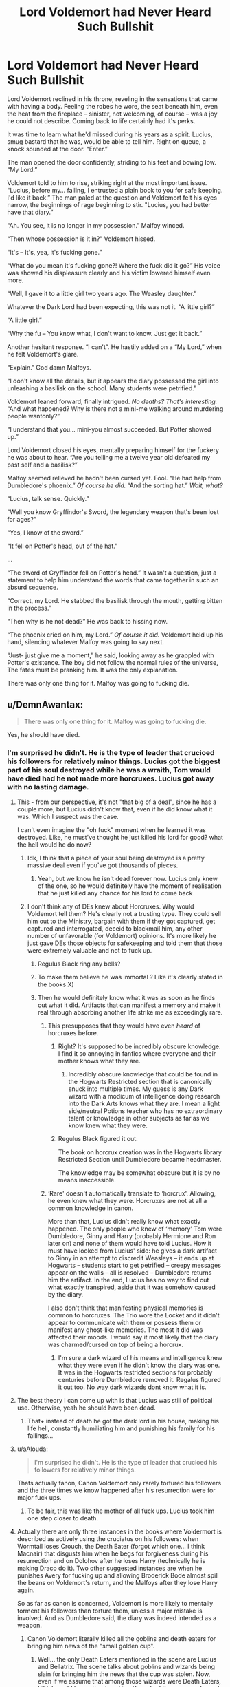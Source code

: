 #+TITLE: Lord Voldemort had Never Heard Such Bullshit

* Lord Voldemort had Never Heard Such Bullshit
:PROPERTIES:
:Author: shaqb4
:Score: 765
:DateUnix: 1588003160.0
:DateShort: 2020-Apr-27
:FlairText: Prompt
:END:
Lord Voldemort reclined in his throne, reveling in the sensations that came with having a body. Feeling the robes he wore, the seat beneath him, even the heat from the fireplace -- sinister, not welcoming, of course -- was a joy he could not describe. Coming back to life certainly had it's perks.

It was time to learn what he'd missed during his years as a spirit. Lucius, smug bastard that he was, would be able to tell him. Right on queue, a knock sounded at the door. “Enter.”

The man opened the door confidently, striding to his feet and bowing low. “My Lord.”

Voldemort told to him to rise, striking right at the most important issue. “Lucius, before my... falling, I entrusted a plain book to you for safe keeping. I'd like it back.” The man paled at the question and Voldemort felt his eyes narrow, the beginnings of rage beginning to stir. "Lucius, you had better have that diary.”

“Ah. You see, it is no longer in my possession.” Malfoy winced.

“Then whose possession is it in?” Voldemort hissed.

“It's -- It's, yea, it's fucking gone.”

“What do you mean it's fucking gone?! Where the fuck did it go?” His voice was showed his displeasure clearly and his victim lowered himself even more.

“Well, I gave it to a little girl two years ago. The Weasley daughter.”

Whatever the Dark Lord had been expecting, this was not it. “A little girl?”

“A little girl.”

“Why the fu -- You know what, I don't want to know. Just get it back.”

Another hesitant response. “I can't”. He hastily added on a “My Lord,” when he felt Voldemort's glare.

“Explain.” God damn Malfoys.

“I don't know all the details, but it appears the diary possessed the girl into unleashing a basilisk on the school. Many students were petrified.”

Voldemort leaned forward, finally intrigued. /No deaths? That's interesting./ “And what happened? Why is there not a mini-me walking around murdering people wantonly?”

“I understand that you... mini-you almost succeeded. But Potter showed up.”

Lord Voldemort closed his eyes, mentally preparing himself for the fuckery he was about to hear. “Are you telling me a twelve year old defeated my past self and a basilisk?”

Malfoy seemed relieved he hadn't been cursed yet. Fool. “He had help from Dumbledore's phoenix.” /Of course he did./ “And the sorting hat.” /Wait, what?/

“Lucius, talk sense. Quickly.”

“Well you know Gryffindor's Sword, the legendary weapon that's been lost for ages?”

“Yes, I know of the sword.”

“It fell on Potter's head, out of the hat.”

...

“The sword of Gryffindor fell on Potter's head.” It wasn't a question, just a statement to help him understand the words that came together in such an absurd sequence.

“Correct, my Lord. He stabbed the basilisk through the mouth, getting bitten in the process.”

“Then why is he not dead?” He was back to hissing now.

“The phoenix cried on him, my Lord.” /Of course it did./ Voldemort held up his hand, silencing whatever Malfoy was going to say next.

“Just- just give me a moment,” he said, looking away as he grappled with Potter's existence. The boy did not follow the normal rules of the universe, The fates must be pranking him. It was the only explanation.

There was only one thing for it. Malfoy was going to fucking die.


** u/DemnAwantax:
#+begin_quote
  There was only one thing for it. Malfoy was going to fucking die.
#+end_quote

Yes, he should have died.
:PROPERTIES:
:Author: DemnAwantax
:Score: 292
:DateUnix: 1588006066.0
:DateShort: 2020-Apr-27
:END:

*** I'm surprised he didn't. He is the type of leader that crucioed his followers for relatively minor things. Lucius got the biggest part of his soul destroyed while he was a wraith, Tom would have died had he not made more horcruxes. Lucius got away with no lasting damage.
:PROPERTIES:
:Author: SirYabas
:Score: 169
:DateUnix: 1588008285.0
:DateShort: 2020-Apr-27
:END:

**** This - from our perspective, it's not "that big of a deal", since he has a couple more, but Lucius didn't know that, even if he did know what it was. Which I suspect was the case.

I can't even imagine the "oh fuck" moment when he learned it was destroyed. Like, he must've thought he just killed his lord for good? what the hell would he do now?
:PROPERTIES:
:Author: Uncommonality
:Score: 98
:DateUnix: 1588008683.0
:DateShort: 2020-Apr-27
:END:

***** Idk, I think that a piece of your soul being destroyed is a pretty massive deal even if you've got thousands of pieces.
:PROPERTIES:
:Author: TheVoteMote
:Score: 36
:DateUnix: 1588036095.0
:DateShort: 2020-Apr-28
:END:

****** Yeah, but we know he isn't dead forever now. Lucius only knew of the one, so he would definitely have the moment of realisation that he just killed any chance for his lord to come back
:PROPERTIES:
:Author: Uncommonality
:Score: 4
:DateUnix: 1588281256.0
:DateShort: 2020-May-01
:END:


***** I don't think any of DEs knew about Horcruxes. Why would Voldemort tell them? He's clearly not a trusting type. They could sell him out to the Ministry, bargain with them if they got captured, get captured and interrogated, deceid to blackmail him, any other number of unfavorable (for Voldemort) opinions. It's more likely he just gave DEs those objects for safekeeping and told them that those were extremely valuable and not to fuck up.
:PROPERTIES:
:Author: EusebiaRei
:Score: 23
:DateUnix: 1588075045.0
:DateShort: 2020-Apr-28
:END:

****** Regulus Black ring any bells?
:PROPERTIES:
:Author: Erkkipotter
:Score: 11
:DateUnix: 1588104589.0
:DateShort: 2020-Apr-29
:END:


****** To make them believe he was immortal ? Like it's clearly stated in the books X)
:PROPERTIES:
:Author: rorpuissant
:Score: 2
:DateUnix: 1589458388.0
:DateShort: 2020-May-14
:END:


****** Then he would definitely know what it was as soon as he finds out what it did. Artifacts that can manifest a memory and make it real through absorbing another life strike me as exceedingly rare.
:PROPERTIES:
:Author: Uncommonality
:Score: 3
:DateUnix: 1588087173.0
:DateShort: 2020-Apr-28
:END:

******* This presupposes that they would have even /heard/ of horcruxes before.
:PROPERTIES:
:Author: ParanoidDrone
:Score: 12
:DateUnix: 1588090293.0
:DateShort: 2020-Apr-28
:END:

******** Right? It's supposed to be incredibly obscure knowledge. I find it so annoying in fanfics where everyone and their mother knows what they are.
:PROPERTIES:
:Author: solidariteten
:Score: 8
:DateUnix: 1588095707.0
:DateShort: 2020-Apr-28
:END:

********* Incredibly obscure knowledge that could be found in the Hogwarts Restricted section that is canonically snuck into multiple times. My guess is any Dark wizard with a modicum of intelligence doing research into the Dark Arts knows what they are. I mean a light side/neutral Potions teacher who has no extraordinary talent or knowledge in other subjects as far as we know knew what they were.
:PROPERTIES:
:Author: goo_goo_gajoob
:Score: 10
:DateUnix: 1588323418.0
:DateShort: 2020-May-01
:END:


******** Regulus Black figured it out.

The book on horcrux creation was in the Hogwarts library Restricted Section until Dumbledore became headmaster.

The knowledge may be somewhat obscure but it is by no means inaccessible.
:PROPERTIES:
:Author: rohan62442
:Score: 5
:DateUnix: 1588230678.0
:DateShort: 2020-Apr-30
:END:


******* ‘Rare' doesn't automatically translate to ‘horcrux'. Allowing, he even knew what they were. Horcruxes are not at all a common knowledge in canon.

More than that, Lucius didn't really know what exactly happened. The only people who knew of ‘memory' Tom were Dumbledore, Ginny and Harry (probably Hermione and Ron later on) and none of them would have told Lucius. How it must have looked from Lucius' side: he gives a dark artifact to Ginny in an attempt to discredit Weasleys -- it ends up at Hogwarts -- students start to get petrified -- creepy messages appear on the walls -- all is resolved -- Dumbledore returns him the artifact. In the end, Lucius has no way to find out what exactly transpired, aside that it was somehow caused by the diary.

I also don't think that manifesting physical memories is common to horcruxes. The Trio wore the Locket and it didn't appear to communicate with them or possess them or manifest any ghost-like memories. The most it did was affected their moods. I would say it most likely that the diary was charmed/cursed on top of being a horcrux.
:PROPERTIES:
:Author: EusebiaRei
:Score: 7
:DateUnix: 1588094915.0
:DateShort: 2020-Apr-28
:END:

******** I'm sure a dark wizard of his means and intelligence knew what they were even if he didn't know the diary was one. It was in the Hogwarts restricted sections for probably centuries before Dumbledore removed it. Regalus figured it out too. No way dark wizards dont know what it is.
:PROPERTIES:
:Author: goo_goo_gajoob
:Score: 3
:DateUnix: 1588323561.0
:DateShort: 2020-May-01
:END:


**** The best theory I can come up with is that Lucius was still of political use. Otherwise, yeah he should have been dead.
:PROPERTIES:
:Author: the_long_way_round25
:Score: 53
:DateUnix: 1588014904.0
:DateShort: 2020-Apr-27
:END:

***** That+ instead of death he got the dark lord in his house, making his life hell, constantly humiliating him and punishing his family for his failings...
:PROPERTIES:
:Author: fenrisragnarok
:Score: 16
:DateUnix: 1588057043.0
:DateShort: 2020-Apr-28
:END:


**** u/aAlouda:
#+begin_quote
  I'm surprised he didn't. He is the type of leader that crucioed his followers for relatively minor things.
#+end_quote

Thats actually fanon, Canon Voldemort only rarely tortured his followers and the three times we know happened after his resurrection were for major fuck ups.
:PROPERTIES:
:Author: aAlouda
:Score: 64
:DateUnix: 1588017301.0
:DateShort: 2020-Apr-28
:END:

***** To be fair, this was like the mother of all fuck ups. Lucius took him one step closer to death.
:PROPERTIES:
:Author: GriffinJ
:Score: 37
:DateUnix: 1588036064.0
:DateShort: 2020-Apr-28
:END:


**** Actually there are only three instances in the books where Voldermort is described as actively using the cruciatus on his followers: when Wormtail loses Crouch, the Death Eater (forgot which one... I think Macnair) that disgusts him when he begs for forgiveness during his resurrection and on Dolohov after he loses Harry (technically he is making Draco do it). Two other suggested instances are when he punishes Avery for fucking up and allowing Broderick Bode almost spill the beans on Voldemort's return, and the Malfoys after they lose Harry again.

So as far as canon is concerned, Voldemort is more likely to mentally torment his followers than torture them, unless a major mistake is involved. And as Dumbledore said, the diary was indeed intended as a weapon.
:PROPERTIES:
:Author: mikkeldaman
:Score: 16
:DateUnix: 1588047129.0
:DateShort: 2020-Apr-28
:END:

***** Canon Voldemort literally killed all the goblins and death eaters for bringing him news of the "small golden cup".
:PROPERTIES:
:Author: ApprehensiveAttempt
:Score: 10
:DateUnix: 1588067105.0
:DateShort: 2020-Apr-28
:END:

****** Well... the only Death Eaters mentioned in the scene are Lucius and Bellatrix. The scene talks about goblins and wizards being slain for bringing him the news that the cup was stolen. Now, even if we assume that among those wizards were Death Eaters, I think you'd be pretty pissed too if you had the powers of a god and just found out that your mortal enemy knew your secret.
:PROPERTIES:
:Author: mikkeldaman
:Score: 7
:DateUnix: 1588131930.0
:DateShort: 2020-Apr-29
:END:


**** Wasn't the diary /intended/ to be used this way, though?
:PROPERTIES:
:Author: fyi1183
:Score: 3
:DateUnix: 1588054331.0
:DateShort: 2020-Apr-28
:END:


**** yea voldemort just doesn't seem the type of [person(not)] to say "i need some time" when one of his major and most powerful Horcruxes got destroyed. If I were him i'd probably be throwing 5000 AK's everywhere.
:PROPERTIES:
:Author: iPlxel
:Score: 4
:DateUnix: 1588054716.0
:DateShort: 2020-Apr-28
:END:


**** Perhaps he wanted to conceal just how important it was, noone knew what it was after all.
:PROPERTIES:
:Author: Electric999999
:Score: 2
:DateUnix: 1588137671.0
:DateShort: 2020-Apr-29
:END:


*** I was always under the impression Voldemort only found out after Lucius was imprisoned in Azkaban, after OOTP. I think that's why Lucius wasn't killed. So instead, he tortured Lucius by giving Draco an impossible task. And Lucius only got to live because Draco succeeded.
:PROPERTIES:
:Author: AfroNinjaNation
:Score: 17
:DateUnix: 1588031673.0
:DateShort: 2020-Apr-28
:END:

**** Huh, I never thought that the impossible task could possibly because Lucius had (indirectly), destroyed one of his Horcruxes, that could definitely play a huge role in the why he gave Draco the task of killing Dumbledore.
:PROPERTIES:
:Author: SnarkyAndProud
:Score: 9
:DateUnix: 1588040549.0
:DateShort: 2020-Apr-28
:END:


*** Voldemort most likely didn't know that the diary was destroyed until he started to check his Horcruxes in DH. Lucius hardly would have admitted he ‘lost' something his Lord gave him for safekeeping and Voldemort didn't really have any reason to doubt its safety. If Voldemort knew that the diary was destroyed he would have bothered to check on other Horcruxes way earlier and would have probably discovered that the locket was a fake, thus leading him to looking for it/relocating other Horcruxes. Especially seeing how the diary being destroyed at Hogwarts meant that Dumbledore now knew about them.
:PROPERTIES:
:Author: EusebiaRei
:Score: 7
:DateUnix: 1588075287.0
:DateShort: 2020-Apr-28
:END:

**** Never thought about this but this is true.

BUt didn't Dumbledore say something to the order of - "lucius is secretely glad to be in Azkaban" and that Voldemort's fury was very high when he learned of the diary's destruction or is that something I read somewhere in fanfic and accepted as canon?
:PROPERTIES:
:Author: ApprehensiveAttempt
:Score: 5
:DateUnix: 1588605995.0
:DateShort: 2020-May-04
:END:


** "That explains the Basilisk. How did he defeat mini me."

"When the Basilisk bit him one of it's fangs broke off. From what I understand he staggered over to the diary pulled the fang out of his arm and stabbed it; My Lord." He couldn't believe what he was hearing. How the fuck did Potter manage to do this with Basilisk venom flowing through his veins. It should have at least weakened him to the point where he could not do anything if not killed him in a matter of seconds. Something's going on with Potter that he does not understand.

He distinctly remembers his own confrontation with the brat in the graveyard. How the brat had writhed and screamed in his binds as he cruicoed him. How he had writhed on the ground screaming as he crucioed him once the duel began. But he also remembers how the boy had quickly scrambled to his feet. How the hell was the brat able to get back up. He remember him barely being able to stand due to an injury in the tournament. He should not have been able to brush off that much pain. Then the brat had resisted his imperious. No one had done that before. He had put hardened aurors under it to act as his puppet. To do so after being crucioed twice. One of the first things his death eaters had learned about Imerio was that it was a lot more effective if used after Crucio. The freedom from pain that Imperio gave made one likely more likely to follow orders just to keep the pain away. How had that Potter brat done that.

Then there was that strange dome and their wands being locked. No matter how much effort he put in he was not able to keep the beads from his wand and then ghosts had started coming out of his wand. The fact that the boy had managed to evade his 30 death eaters attacks and had even taken down Yaxley one of his strongest death eaters is concerning too. He had put it all off to luck. But luck doesn't make someone able to stand back up after a Crucio or resist an Imperio. Was this the power that the prophecy spoke of that the boy would born with? He doesn't know. He needs to know the full prophecy to understand exactly what is happening with Potter.
:PROPERTIES:
:Author: HHrPie
:Score: 110
:DateUnix: 1588008878.0
:DateShort: 2020-Apr-27
:END:

*** The Power He Knows Not is masochism?
:PROPERTIES:
:Author: Taure
:Score: 66
:DateUnix: 1588015500.0
:DateShort: 2020-Apr-27
:END:

**** No, it is RESOLVE.
:PROPERTIES:
:Author: Mestrehunter
:Score: 27
:DateUnix: 1588037400.0
:DateShort: 2020-Apr-28
:END:

***** Seeing the ghosts of your parents coming out of Voldemort's wand fills you with D E T E R M I N A T I O N .
:PROPERTIES:
:Author: ATRDCI
:Score: 22
:DateUnix: 1588085087.0
:DateShort: 2020-Apr-28
:END:


**** High pain resistance due to coming from an abusive home, maybe?
:PROPERTIES:
:Author: Eager_Question
:Score: 26
:DateUnix: 1588030443.0
:DateShort: 2020-Apr-28
:END:


**** Nope. These were canon events. This was Harry's unconquerable spirit from Voldemort's perspective.
:PROPERTIES:
:Author: HHrPie
:Score: 24
:DateUnix: 1588016356.0
:DateShort: 2020-Apr-28
:END:


**** nah i think it's trust/friendship since he never had friends
:PROPERTIES:
:Author: iPlxel
:Score: 3
:DateUnix: 1588093480.0
:DateShort: 2020-Apr-28
:END:


** u/phoenixlance13:
#+begin_quote
  Lord Voldemort closed his eyes, mentally preparing himself for the fuckery he was about to hear.
#+end_quote

This is the line that split my sides laughing. This whole thing is a masterpiece.
:PROPERTIES:
:Author: phoenixlance13
:Score: 86
:DateUnix: 1588021363.0
:DateShort: 2020-Apr-28
:END:

*** I was cracking up the whole time I was writing this, so I'm glad you enjoyed it as much as me!
:PROPERTIES:
:Author: shaqb4
:Score: 25
:DateUnix: 1588025439.0
:DateShort: 2020-Apr-28
:END:


** If you wrote a multi-chapter fic like this I would absolutely read it.
:PROPERTIES:
:Author: It-Was-Blood
:Score: 44
:DateUnix: 1588008647.0
:DateShort: 2020-Apr-27
:END:

*** Haha I'm considering a series of one shots of various scenes throughout the series. I keep laughing to myself imagining all these scenes from Voldemort's perspective
:PROPERTIES:
:Author: shaqb4
:Score: 51
:DateUnix: 1588009741.0
:DateShort: 2020-Apr-27
:END:

**** I would read that.
:PROPERTIES:
:Author: Solo_is_my_copliot
:Score: 13
:DateUnix: 1588027131.0
:DateShort: 2020-Apr-28
:END:

***** [[https://www.fanfiction.net/s/13594890/1/Lord-Voldemort-had-Never-Heard-Such-Bullshit]]

[[https://archiveofourown.org/works/24357193/chapters/58737244]]

Finally posted it, will update as inspiration strikes!
:PROPERTIES:
:Author: shaqb4
:Score: 8
:DateUnix: 1590343909.0
:DateShort: 2020-May-24
:END:


**** I would like to put in my formal request for you to indeed write this.
:PROPERTIES:
:Score: 4
:DateUnix: 1588087416.0
:DateShort: 2020-Apr-28
:END:

***** [[https://www.fanfiction.net/s/13594890/1/Lord-Voldemort-had-Never-Heard-Such-Bullshit]]

[[https://archiveofourown.org/works/24357193/chapters/58737244]]

Finally posted it, will update as inspiration strikes!
:PROPERTIES:
:Author: shaqb4
:Score: 5
:DateUnix: 1590343923.0
:DateShort: 2020-May-24
:END:


***** Your request is noted ;)
:PROPERTIES:
:Author: shaqb4
:Score: 2
:DateUnix: 1588089200.0
:DateShort: 2020-Apr-28
:END:


*** [[https://www.fanfiction.net/s/13594890/1/Lord-Voldemort-had-Never-Heard-Such-Bullshit]]

[[https://archiveofourown.org/works/24357193/chapters/58737244]]

Finally posted it, will update as inspiration strikes!
:PROPERTIES:
:Author: shaqb4
:Score: 3
:DateUnix: 1590343898.0
:DateShort: 2020-May-24
:END:

**** !!!!! Thank you! Subscribed!
:PROPERTIES:
:Author: It-Was-Blood
:Score: 3
:DateUnix: 1590357985.0
:DateShort: 2020-May-25
:END:


** “It's -- It's, yea, it's fucking gone.”

“What do you mean it's fucking gone?! Where the fuck did it go?”

I love this. Big mysterious dark wizards reduced to common vocabulary by the sheer impossibility of canon
:PROPERTIES:
:Author: spliffay666
:Score: 56
:DateUnix: 1588022144.0
:DateShort: 2020-Apr-28
:END:


** Excellent!
:PROPERTIES:
:Author: Commando666
:Score: 13
:DateUnix: 1588005037.0
:DateShort: 2020-Apr-27
:END:

*** Thank you!
:PROPERTIES:
:Author: shaqb4
:Score: 5
:DateUnix: 1588009462.0
:DateShort: 2020-Apr-27
:END:


** I lost it at “yeah, it's fucking gone”. Please, if you post this on ffnet/Ao3/wherever, add an edit or something so I can read it?
:PROPERTIES:
:Author: thecrazychatlady
:Score: 13
:DateUnix: 1588030546.0
:DateShort: 2020-Apr-28
:END:

*** Will do
:PROPERTIES:
:Author: shaqb4
:Score: 5
:DateUnix: 1588033781.0
:DateShort: 2020-Apr-28
:END:


*** [[https://www.fanfiction.net/s/13594890/1/Lord-Voldemort-had-Never-Heard-Such-Bullshit]]

[[https://archiveofourown.org/works/24357193/chapters/58737244]]

Finally posted it, will update as inspiration strikes!
:PROPERTIES:
:Author: shaqb4
:Score: 3
:DateUnix: 1590343953.0
:DateShort: 2020-May-24
:END:

**** Thank youuu!!
:PROPERTIES:
:Author: thecrazychatlady
:Score: 2
:DateUnix: 1590431859.0
:DateShort: 2020-May-25
:END:


** This is so funny I always did want to see this scene after Dumbledore mentioned Voldemort learned about it from Lucius and "His fury was terrible to behold and Lucuis is safer in Azkaban."
:PROPERTIES:
:Score: 10
:DateUnix: 1588025806.0
:DateShort: 2020-Apr-28
:END:


** This is glorious! An absolute gem! Thank you.
:PROPERTIES:
:Author: rohan62442
:Score: 8
:DateUnix: 1588013414.0
:DateShort: 2020-Apr-27
:END:


** This is hilarious! But he can't just kill off one of my favourite characters. Torture him into insanity? Yes! Kill? No!
:PROPERTIES:
:Author: DeDe_at_it_again
:Score: 7
:DateUnix: 1588021169.0
:DateShort: 2020-Apr-28
:END:


** Pfff, this is gold. I really like this!
:PROPERTIES:
:Score: 7
:DateUnix: 1588033060.0
:DateShort: 2020-Apr-28
:END:


** I hate that this ended. I was getting really into it.
:PROPERTIES:
:Author: Hailie_G
:Score: 6
:DateUnix: 1588066929.0
:DateShort: 2020-Apr-28
:END:


** Lost it at "It's - It's, yea, it's fucking gone." XD
:PROPERTIES:
:Author: risa_aiedail
:Score: 3
:DateUnix: 1588064230.0
:DateShort: 2020-Apr-28
:END:


** See I always pictured as Malfoy acting like it was fine this whole time, up until Voldemort found out Harry was hunting his horcruxes and that's why the Malfoys seemed to look so much worse near the end in such a short span of time.
:PROPERTIES:
:Author: ST_Jackson
:Score: 3
:DateUnix: 1588050290.0
:DateShort: 2020-Apr-28
:END:


** Setup a fanfiction.net profile and start writing!
:PROPERTIES:
:Author: mau5-head
:Score: 2
:DateUnix: 1589387502.0
:DateShort: 2020-May-13
:END:

*** [[https://www.fanfiction.net/s/13594890/1/Lord-Voldemort-had-Never-Heard-Such-Bullshit]]

[[https://archiveofourown.org/works/24357193/chapters/58737244]]

Finally posted it, will update as inspiration strikes!
:PROPERTIES:
:Author: shaqb4
:Score: 2
:DateUnix: 1590343971.0
:DateShort: 2020-May-24
:END:


** Lord Voldemort only started checking up on the Horcruxes when Harry was heading to hogwarts in the 7th book. And voldy loves torture. So Malfoy survives because voldy didn't have time for a slow, painful death as deserved by such a screw up.
:PROPERTIES:
:Author: Aggravatingjane
:Score: 1
:DateUnix: 1588368924.0
:DateShort: 2020-May-02
:END:


** i've read so much Naruto fanfiction that i can't help reading this in Orochimaru's voice
:PROPERTIES:
:Author: sine00
:Score: 1
:DateUnix: 1597535763.0
:DateShort: 2020-Aug-16
:END:
